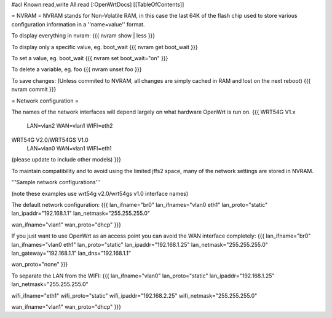 #acl Known:read,write All:read
[:OpenWrtDocs]
[[TableOfContents]]

= NVRAM =
NVRAM stands for Non-Volatile RAM, in this case the last 64K of the flash chip used to store various configuration information in a ''name=value'' format.

To display everything in nvram:
{{{
nvram show | less
}}}

To display only a specific value, eg. boot_wait
{{{
nvram get boot_wait
}}}

To set a value, eg. boot_wait
{{{
nvram set boot_wait="on"
}}}

To delete a variable, eg. foo
{{{
nvram unset foo
}}}

To save changes: (Unless commited to NVRAM, all changes are simply cached in RAM and lost on the next reboot)
{{{
nvram commit
}}}

= Network configuration =

The names of the network interfaces will depend largely on what hardware OpenWrt is run on. 
{{{
WRT54G V1.x
   LAN=vlan2
   WAN=vlan1
   WIFI=eth2

WRT54G V2.0/WRT54GS V1.0
   LAN=vlan0
   WAN=vlan1
   WIFI=eth1

(please update to include other models)
}}}

To maintain compatibility and to avoid using the limited jffs2 space, many of the network settings are stored in NVRAM.

'''Sample network configurations'''

(note these examples use wrt54g v2.0/wrt54gs v1.0 interface names)

The default network configuration:
{{{
lan_ifname="br0"
lan_ifnames="vlan0 eth1"
lan_proto="static"
lan_ipaddr="192.168.1.1"
lan_netmask="255.255.255.0"

wan_ifname="vlan1"
wan_proto="dhcp"
}}}

If you just want to use OpenWrt as an access point you can avoid the WAN interface completely:
{{{
lan_ifname="br0"
lan_ifnames="vlan0 eth1"
lan_proto="static"
lan_ipaddr="192.168.1.25"
lan_netmask="255.255.255.0"
lan_gateway="192.168.1.1"
lan_dns="192.168.1.1"

wan_proto="none"
}}}

To separate the LAN from the WIFI:
{{{
lan_ifname="vlan0"
lan_proto="static"
lan_ipaddr="192.168.1.25"
lan_netmask="255.255.255.0"

wifi_ifname="eth1"
wifi_proto="static"
wifi_ipaddr="192.168.2.25"
wifi_netmask="255.255.255.0"

wan_ifname="vlan1"
wan_proto="dhcp"
}}}
